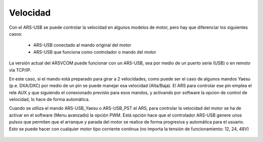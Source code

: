 Velocidad
=========

Con el ARS-USB se puede controlar la velocidad en algunos modelos de motor, pero hay que diferenciar los siguientes casos:

    - ARS-USB conectado al mando original del motor
    - ARS-USB que funciona como controlador o mando del motor

La versión actual del ARSVCOM puede funcionar con un ARS-USB, sea por medio de un puerto serie (USB) o en remoto vía TCP/IP.

.. topic:: ARS-USB conectado a un mando

En este caso, si el mando está preparado para girar a 2 velocidades, como puede ser el caso de algunos mandos Yaesu (p.e. DXA/DXC) por medio de un pin se puede manejar esa velocidad (Alta/Baja). 
El ARS para controlar ese pin emplea el rele AUX y que siguiendo el conexionado previsto para esos mandos, y activando por software la opcion de control de velocidad, lo hace de forma automática.

.. topic:: ARS-USB como controlador

Cuando se utiliza el mando ARS-USB_Yaesu o ARS-USB_PST el ARS, para controlar la velocidad del motor se ha de activar en el software (Menu avanzado) la opción PWM. Está opción hace que el controlador ARS-USB genere unos pulsos que permiten que el arranque y parada del motor se realice de forma progresiva y automática para el usuario. 
Esto se puede hacer con cualquier motor tipo corriente continua (no importa la tensión de funcionamiento: 12, 24, 48V)

.. figure:: ../../images/ars-speed.png
    :align: center
    :width: 50%